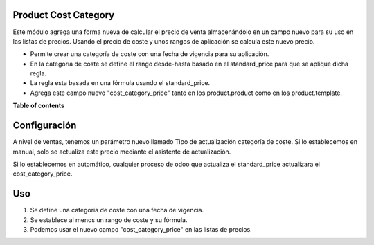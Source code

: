﻿.. image:: https://img.shields.io/badge/licence-AGPL--3-blue.svg
   :target: https://www.gnu.org/licenses/agpl-3.0-standalone.html
   :alt: License: AGPL-3

Product Cost Category
=====================

Este módulo agrega una forma nueva de calcular el precio de venta
almacenándolo en un campo nuevo para su uso en las listas de precios. Usando
el precio de coste y unos rangos de aplicación se calcula este nuevo precio.


* Permite crear una categoría de coste con una fecha de vigencia para su
  aplicación.

* En la categoría de coste se define el rango desde-hasta basado en el
  standard_price para que se aplique dicha regla.

* La regla esta basada en una fórmula usando el standard_price.

* Agrega este campo nuevo "cost_category_price" tanto en los product.product
  como en los product.template.



**Table of contents**

.. contents::
   :local:

Configuración
=============

A nivel de ventas, tenemos un parámetro nuevo llamado Tipo de actualización
categoría de coste. Si lo establecemos en manual, solo se actualiza este precio
mediante el asistente de actualización.

Si lo establecemos en automático, cualquier proceso de odoo que actualiza el
standard_price actualizara el cost_category_price.

Uso
===

1. Se define una categoría de coste con una fecha de vigencia.
2. Se establece al menos un rango de coste y su fórmula.
3. Podemos usar el nuevo campo "cost_category_price" en las listas de precios.

